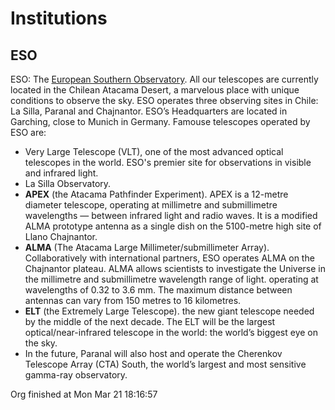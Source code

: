 
* Institutions

** ESO

ESO: The [[https://www.eso.org/public/about-eso/][European Southern Observatory]]. All our telescopes are currently located in the Chilean Atacama Desert, a marvelous place with unique conditions to observe the sky. ESO operates three observing sites in Chile: La Silla, Paranal and Chajnantor. ESO’s Headquarters are located in Garching, close to Munich in Germany. Famouse telescopes operated by ESO are:
	  - Very Large Telescope (VLT), one of the most advanced optical telescopes in the world. ESO's premier site for observations in visible and infrared light.
	  - La Silla Observatory. 
	  - *APEX* (the Atacama Pathfinder Experiment). APEX is a 12-metre diameter telescope, operating at millimetre and submillimetre wavelengths — between infrared light and radio waves. It is a modified ALMA prototype antenna as a single dish on the 5100-metre high site of Llano Chajnantor.
	  - *ALMA* (The Atacama Large Millimeter/submillimeter Array). Collaboratively with international partners, ESO operates ALMA on the Chajnantor plateau. ALMA allows scientists to investigate the Universe in the millimetre and submillimetre wavelength range of light.  operating at wavelengths of 0.32 to 3.6 mm. The maximum distance between antennas can vary from 150 metres to 16 kilometres.
	  - *ELT* (the Extremely Large Telescope). the new giant telescope needed by the middle of the next decade. The ELT will be the largest optical/near-infrared telescope in the world: the world’s biggest eye on the sky.
	  - In the future, Paranal will also host and operate the Cherenkov Telescope Array (CTA) South, the world’s largest and most sensitive gamma-ray observatory.

Org finished at Mon Mar 21 18:16:57
